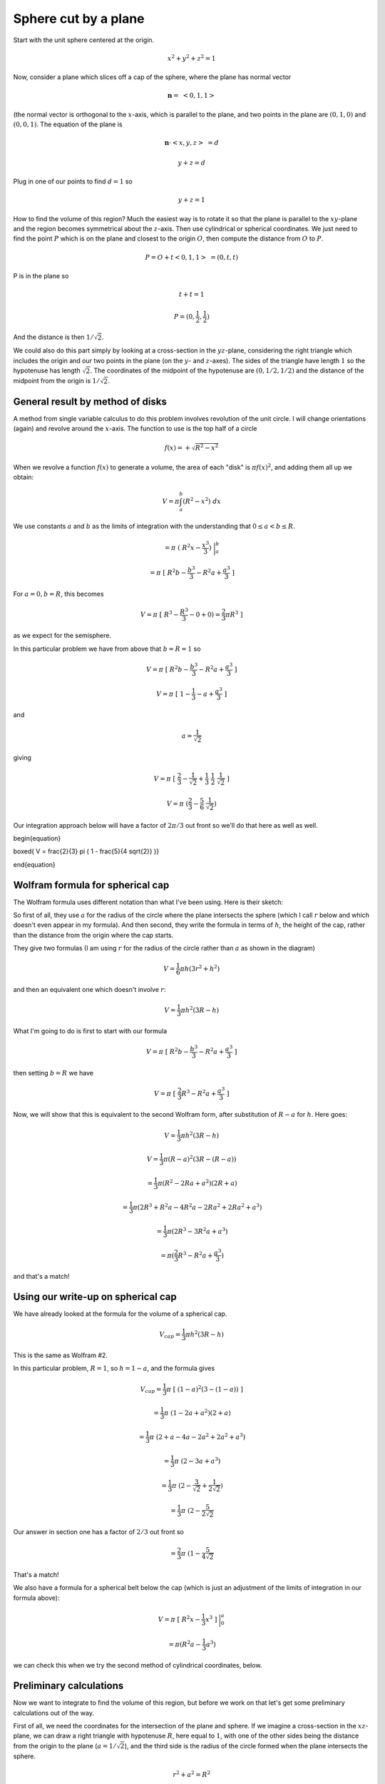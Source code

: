 .. _sphere-plane:

#####################
Sphere cut by a plane
#####################

Start with the unit sphere centered at the origin.

.. math::

    x^2 + y^2 + z^2 = 1 

Now, consider a plane which slices off a cap of the sphere, where the plane has normal vector

.. math::

    \mathbf{n} = \ <0,1,1> 

(the normal vector is orthogonal to the :math:`x`-axis, which is parallel to the plane, and two points in the plane are :math:`(0,1,0)` and :math:`(0,0,1)`.  The equation of the plane is

.. math::

    \mathbf{n} \cdot <x,y, z> \  = d 

    y + z = d 

Plug in one of our points to find :math:`d=1` so

.. math::

    y + z = 1 

How to find the volume of this region?  Much the easiest way is to rotate it so that the plane is parallel to the :math:`xy`-plane and the region becomes symmetrical about the :math:`z`-axis.  Then use cylindrical or spherical coordinates.  We just need to find the point :math:`P` which is on the plane and closest to the origin :math:`O`, then compute the distance from :math:`O` to :math:`P`.

.. math::

    P = O + t<0,1,1> \ = (0,t,t) 

P is in the plane so

.. math::

    t + t = 1 

    P = (0,\frac{1}{2},\frac{1}{2}) 

And the distance is then :math:`1/\sqrt{2}`.

We could also do this part simply by looking at a cross-section in the :math:`yz`-plane, considering the right triangle which includes the origin and our two points in the plane (on the :math:`y`- and :math:`z`-axes).  The sides of the triangle have length :math:`1` so the hypotenuse has length :math:`\sqrt{2}`.  The coordinates of the midpoint of the hypotenuse are :math:`(0,1/2,1/2)` and the distance of the midpoint from the origin is :math:`1/\sqrt{2}`.

=================================
General result by method of disks
=================================

A method from single variable calculus to do this problem involves revolution of the unit circle.  I will change orientations (again) and revolve around the :math:`x`-axis.  The function to use is the top half of a circle

.. math::

    f(x) = + \sqrt{R^2 - x^2} 

When we revolve a function :math:`f(x)` to generate a volume, the area of each "disk" is :math:`\pi f(x)^2`, and adding them all up we obtain:

.. math::

    V = \pi \int_a^b (R^2 - x^2) \ dx 

We use constants :math:`a` and :math:`b` as the limits of integration with the understanding that :math:`0 \le a < b  \le R`.

.. math::

    = \pi \ ( \ R^2 x - \frac{x^3}{3} ) \ \bigg |_a^b  

    = \pi \ [ \ R^2 b - \frac{b^3}{3} - R^2 a +  \frac{a^3}{3} \ ] 

For :math:`a=0, b=R`, this becomes

.. math::

    V = \pi \ [ \ R^3 - \frac{R^3}{3} - 0 +  0) = \frac{2}{3} \pi R^3 \ ] 

as we expect for the semisphere.

In this particular problem we have from above that :math:`b=R=1` so

.. math::

    V = \pi \ [ \ R^2 b - \frac{b^3}{3} - R^2 a +  \frac{a^3}{3} \ ] 

    V = \pi \ [ \ 1 - \frac{1}{3} - a +  \frac{a^3}{3} \ ] 

and

.. math::

    a = \frac{1}{\sqrt{2}} 

giving

.. math::

    V = \pi \ [ \ \frac{2}{3} - \frac{1}{\sqrt{2}} +  \frac{1}{3} \ \frac{1}{2} \ \frac{1}{\sqrt{2}}\ ] 

    V = \pi \ ( \frac{2}{3} - \frac{5}{6} \ \frac{1}{\sqrt{2}} ) 

Our integration approach below will have a factor of :math:`2 \pi/3` out front so we'll do that here as well as well.

\begin{equation}

\boxed{ V = \frac{2}{3} \pi \ ( 1 - \frac{5}{4 \sqrt{2}} )}

\end{equation}

=================================
Wolfram formula for spherical cap
=================================

The Wolfram formula uses different notation than what I've been using.  Here is their sketch:

.. image:: /figs/spherical_cap.png
   :scale: 50 %

So first of all, they use :math:`a` for the radius of the circle where the plane intersects the sphere (which I call :math:`r` below and which doesn't even appear in my formula).  And then second, they write the formula in terms of :math:`h`, the height of the cap, rather than the distance from the origin where the cap starts.

They give two formulas (I am using :math:`r` for the radius of the circle rather than :math:`a` as shown in the diagram)

.. math::

    V = \frac{1}{6} \pi h (3r^2 + h^2) 

and then an equivalent one which doesn't involve :math:`r`:

.. math::

    V = \frac{1}{3} \pi h^2 (3R - h) 

What I'm going to do is first to start with our formula

.. math::

    V = \pi \ [ \ R^2 b - \frac{b^3}{3} - R^2 a +  \frac{a^3}{3} \ ] 

then setting :math:`b=R` we have

.. math::

    V = \pi \ [ \ \frac{2}{3}R^3 - R^2 a +  \frac{a^3}{3} \ ] 

Now, we will show that this is equivalent to the second Wolfram form, after substitution of :math:`R-a` for :math:`h`.  Here goes:

.. math::

    V = \frac{1}{3} \pi h^2 (3R - h) 

    V = \frac{1}{3} \pi (R-a)^2 (3R - (R-a)) 

    = \frac{1}{3} \pi (R^2 - 2Ra + a^2)(2R + a) 

    = \frac{1}{3} \pi (2R^3 + R^2a - 4R^2a - 2Ra^2 + 2Ra^2 + a^3) 

    = \frac{1}{3} \pi (2R^3 - 3R^2a + a^3) 

    = \pi (\frac{2}{3}R^3 - R^2a + \frac{a^3}{3}) 

and that's a match!

===================================
Using our write-up on spherical cap
===================================

We have already looked at the formula for the volume of a spherical cap.

.. math::

    V_{cap} = \frac{1}{3} \pi h^2(3R - h) 

This is the same as Wolfram \#2.

In this particular problem, :math:`R = 1`, so :math:`h = 1 - a`, and the formula gives

.. math::

    V_{cap} = \frac{1}{3} \pi \ [ \ (1-a)^2(3 - (1-a)) \ ] 

    = \frac{1}{3} \pi \ (1 - 2a + a^2)(2 + a) 

    = \frac{1}{3} \pi \ (2 + a - 4a - 2a^2 + 2a^2 + a^3) 

    = \frac{1}{3} \pi \ (2 - 3a + a^3) 

    = \frac{1}{3} \pi \ (2 - \frac{3}{\sqrt{2}} + \frac{1}{2 \sqrt{2}}) 

    = \frac{1}{3} \pi \ (2 - \frac{5}{2\sqrt{2}} 

Our answer in section one has a factor of :math:`2/3` out front so

.. math::

    = \frac{2}{3} \pi \ (1 - \frac{5}{4\sqrt{2}} 

That's a match!

We also have a formula for a spherical belt below the cap (which is just an adjustment of the limits of integration in our formula above):

.. math::

    V = \pi \ [ \ R^2x - \frac{1}{3}x^3 \ ] \ \bigg |_{0}^{a} 

    = \pi (R^2 a - \frac{1}{3}a^3 ) 

we can check this when we try the second method of cylindrical coordinates, below.

========================
Preliminary calculations
========================

Now we want to integrate to find the volume of this region, but before we work on that let's get some preliminary calculations out of the way.

.. image:: /figs/sphere_plane1.png
   :scale: 50 %

First of all, we need the coordinates for the intersection of the plane and sphere.  If we imagine a cross-section in the :math:`xz`-plane, we can draw a right triangle with hypotenuse :math:`R`, here equal to :math:`1`, with one of the other sides being the distance from the origin to the plane (:math:`a = 1/\sqrt{2}`), and the third side is the radius of the circle formed when the plane intersects the sphere.

.. math::

    r^2 + a^2 = R^2 

    r^2 = 1 - (\frac{1}{\sqrt{2}})^2 = \frac{1}{2} = a^2  

    r = a 

Solving this reveals that :math:`r = 1/\sqrt{2}` as well, so this is an isosceles triangle.

Since it's isosceles the tangent of the angle :math:`\phi` for spherical coordinates (labeled :math:`t` in the figure) is equal to :math:`1`, so :math:`\phi = \pi/4` at the edge of the circle of intersection.  The bounds for the integral in spherical coordinates with respect to :math:`\phi` are :math:`\phi = 0 \rightarrow \pi/4`.

=====================
Area of spherical cap
=====================

A bit of a detour, back to the spherical cap, now we know that :math:`r=a`.

We recall that we also found a nice formula for the area of a spherical cap, which is a bit counter-intuitive since it holds also for a spherical belt, and that gives an easy way to remember it

.. math::

    A = 2 \pi R h = 2 \pi (R-a) 

This leads to a very simple calculation for the volume of the cap.  We find the volume of the whole spherical cone (the volume enclosed by the surface area and all the rays out from the origin tracing its circumference.  It is simply that fraction of the whole surface area, times the volume

.. math::

    V = 2 \pi (R-a) \cdot \frac{4/3 \pi R^3}{4 \pi R^2} 

    = \frac{2}{3} \pi (R^2 - Ra) 

We must subtract from this the part of the volume (a cone) that lies below the plane

.. math::

    V = \frac{2}{3} \pi (R^2 - Ra) - \frac{1}{3} \pi a^3 

    = \frac{2}{3} \pi (R^2 - Ra - \frac{1}{2} a^3) 

Plugging in for :math:`R=1` and :math:`a=1/\sqrt{2}`

.. math::

    = \frac{2}{3} \pi (1 - \frac{1}{\sqrt{2}} - \frac{1}{4 \sqrt{2}}) 

    = \frac{2}{3} \pi (1 - \frac{5}{4 \sqrt{2}}) 

That was easy!

=======================
Cylindrical coordinates
=======================

We need to decide whether to integrate the region below the plane, or above it.

Let's try above the plane first.  We will integrate with respect to :math:`z` first.  That means that :math:`r` is fixed in the inner integral.  The lower bound on :math:`z` is the height of the plane, :math:`a = 1/\sqrt{2}`.  The upper bound is :math:`\sqrt{R^2 - r^2}`.

So our integral is:

.. math::

    V = \iiint dz \ r \ dr \ d \theta 

    = \int_0^{2\pi} \int_0^a \int_a^{\sqrt{R^2 - r^2}} \ dz \ r \ dr \ d \theta 

The inner integral is just

.. math::

    \sqrt{R^2 - r^2} -a 

The middle integral is then

.. math::

    \int_0^a \sqrt{R^2 - r^2} \ r \ dr - a \int_0^a r \ dr 

    = -\frac{1}{3} (R^2 - r^2)^{3/2} - \frac{ar^2}{2} \ \bigg |_0^a 

    = -\frac{1}{3} (R^2 - a^2)^{3/2} - \frac{a^3}{2} + \frac{1}{3} (R^2)^{3/2} 

This cleans up quite a bit.  First, :math:`R=1` and :math:`a^2 = 1/2` so

.. math::

    = -\frac{1}{3} (1 - \frac{1}{2})^{3/2} - \frac{1}{2} \cdot \frac{a}{2} + \frac{1}{3} 

substitute for the last factor of :math:`a`

.. math::

    = -\frac{1}{3} \cdot \frac{1}{2\sqrt{2}} -\frac{1}{4 \sqrt{2}} +   \frac{1}{3} 

    = \frac{1}{3}(-\frac{1}{2\sqrt{2}} - \frac{3}{4\sqrt{2}} + 1) 

And finally, we pick up a factor of :math:`2 \pi` from the outside integral and combine the square root terms at the back of the expression giving

.. math::

    V = \frac{2}{3} \pi (1 - \frac{5}{4 \sqrt{2}}) 

which is what we had before.

===================================
Cylindrical coordinates, from below
===================================

We should also be able to do the region below the plane.  In that case we will have a region at the edge of the sphere where the upper bound on :math:`z` lies on the sphere, whereas in the middle, under the circular intersection with the plane, the upper bound on :math:`z` is the plane.

We will have to split the calculation into two parts.  However, the inside part is just a cylinder of radius and height both equal to :math:`a`.

What about the outer ring?  We have :math:`r=a \rightarrow 1` and :math:`z=0 \rightarrow \sqrt{R^2-r^2}`.

.. math::

    = \int_0^{2\pi} \int_a^1 \int_0^{ \sqrt{R^2-r^2}} \ dz \ r \ dr \ d \theta 

The inner integral is just :math:` \sqrt{R^2-r^2}` so the middle integral is

.. math::

    \int_a^1   \sqrt{R^2-r^2} \ r \ dr 

    = -\frac{1}{3} (R^2 - r^2)^{3/2} \ \bigg |_a^1 

Since :math:`R = 1`, this is just

.. math::

    = \frac{1}{3} (1 - a^2)^{3/2} 

times :math:`2\pi` for the outer integral gives

.. math::

    = \frac{2}{3}\pi (1 - a^2)^{3/2} 

Now, for the cylinder, we have

.. math::

    V = \pi r^2 h 

Both the height and radius are equal to :math:`a` so

.. math::

    = \pi a^3 

Combined with the outer ring we have

.. math::

    = \frac{2}{3}\pi \ [ \ 1 - a^2)^{3/2} +  \pi a^3\ ] 

Subtracted from the hemisphere, we obtain

.. math::

    = \frac{2}{3} \pi R^3 - \frac{2}{3}\pi (1 - a^2)^{3/2} -  \pi a^3 

To evaluate this, factor out the :math:`2 \pi/3` and recall that :math:`R=1`

.. math::

    = \frac{2}{3} \pi  \ [ \ 1 -  (1 - a^2)^{3/2} -  \frac{3}{2} a^2 \cdot a)\ ] 

Substitute :math:`a^2 = 1/2`

.. math::

    = \frac{2}{3} \pi  \ [ \ 1 -  (\frac{1}{2})^{3/2} -  \frac{3}{4} \cdot a)\ ] 

    = \frac{2}{3} \pi  \ [ \ 1 -  \frac{1}{2 \sqrt{2}} -  \frac{3}{4} \cdot a)\ ] 

Finally, substitute  :math:`a = 1/\sqrt{2}`

.. math::

    = \frac{2}{3} \pi  \ [ \ 1 -  \frac{5}{4 \sqrt{2}} \ ] 

=====================
Spherical coordinates
=====================

Let's do this problem in spherical coordinates, while we're at it.  We will integrate in the same order as usual, first with respect to :math:`\rho` and next with respect to :math:`\phi`, and then finally with respect to :math:`\theta`.

And again, what we know at this point is simply that the distance from the origin to the plane that begins our region of integration is :math:`1/\sqrt{2}`.

Let't tackle :math:`\phi` first.  If we imagine a cross-section in the :math:`xz`-plane, we can draw a right triangle with hypotenuse equal to :math:`R`, here equal to :math:`1`, formed with one side equal to the distance from the origin to the plane (:math:`1/\sqrt{2}`) and the other side just being the radius of the circle formed when the plane intersects the sphere.

.. math::

    r^2 + (\frac{1}{\sqrt{2}})^2 = 1 

Solving this, we find that :math:`r = 1/\sqrt{2}` as well, so this is an isosceles triangle.  Therefore the tangent of :math:`\phi` is equal to one, and so :math:`\phi = \pi/4`.  The bounds for the integral with respect to :math:`\phi` are :math:`\phi = 0 \rightarrow \pi/4`.

The second question is the bounds on :math:`\rho`.  Remember, for the inner integral we have :math:`\phi` \emph{fixed}.  Using the same cross-section with the :math:`xz`-axis, we find that the part of the ray along the radius that lies inside the volume we don't want, times the cosine of :math:`\phi`, is equal to the height.

.. image:: /figs/sphere_plane2.png
   :scale: 50 %

.. math::

    \rho_{start} \cos \phi = \frac{1}{\sqrt{2}} 

    \rho_{start} = \frac{1}{\sqrt{2} \cos \phi} 

So our triple integral is

.. math::

    \iiint \rho^2 \sin \phi \ d \rho \ d \phi \ d \theta 

    = \int_{\theta = 0}^{2 \pi} \int_{\phi=0}^{\pi/4} \int_{\rho = 1/\sqrt{2} \cos \phi}^{R} \rho^2 \sin \phi \ d \rho \ d \phi \ d \theta 

For the inner integral we have

.. math::

    \sin \phi \ \frac{\rho^3}{3} \ \bigg  |_{1/\sqrt{2} \cos \phi}^{R} 

    = \frac{1}{3} \sin \phi (R^3 - \frac{1}{2 \sqrt{2} \cos^3 \phi}) 

For the middle integral we need to integrate with respect to :math:`\phi`.  The first part is just

.. math::

    \int \sin \phi \ d \phi = - \cos \phi 

The second term is

.. math::

    \int \tan \phi \sec^2 \phi \ d \phi = \frac{1}{2} \tan^2 \phi 

Hold aside the factor of :math:`1/3` for a moment.  We have two terms from the integral

.. math::

    -R^3 \cos \phi \ \bigg  |_{0}^{\pi/4} 

    -\frac{1}{4 \sqrt{2}}\ \tan^2 \phi \ \bigg  |_{0}^{\pi/4} 

The first term evaluates to

.. math::

    -R^3 (\frac{1}{\sqrt{2}} - 1) = (1- \frac{1}{\sqrt{2}})R^3 

And the second is just

.. math::

    -\frac{1}{4 \sqrt{2}} 

Putting it all together we obtain:

.. math::

    \frac{1}{3} \ [ \ (1- \frac{1}{\sqrt{2}})R^3 - \frac{1}{4 \sqrt{2}} \ ] 

Of course, :math:`R=1` so

.. math::

    = \frac{1}{3} \ [ \ 1- \frac{1}{\sqrt{2}} - \frac{1}{4 \sqrt{2}} \ ] 

    = \frac{1}{3} \ [ \ 1-  \frac{5}{4 \sqrt{2}} \ ] 

All times :math:`2 \pi`

.. math::

    = \frac{2}{3}\pi \ [ \ 1-  \frac{5}{4 \sqrt{2}} \ ] 

And that looks the same as every other calculation.

=====================================
Spherical coordinates, bottom section
=====================================

At first I set up this integral, which is correct so far as it goes, but in the process we miss the region under the plane where :math:`\phi=0 \rightarrow \pi/4` (we'll come back for it).  This part is a "tire" with triangular cross-section.

.. math::

    = \int_{\theta = 0}^{2 \pi} \int_{\phi=\pi/4}^{\pi/2} \int_{\rho=0}^{R} \rho^2 \sin \phi \ d \rho \ d \phi \ d \theta 

    = \frac{1}{3} \int_{\phi=\pi/4}^{\pi/2} \ \sin \phi \ d \phi 

    = -\frac{1}{3} \cos \phi \ \bigg |_{\pi/4}^{\pi/2} 

    = (-\frac{1}{3}) (0- \frac{1}{\sqrt{2}}) 

    = \frac{1}{3 \sqrt{2}} 

Times :math:`2\pi` gives

.. math::

    = \frac{2}{3}\pi (\frac{1}{ \sqrt{2}}) 

We must subtract that from the hemisphere, obtaining

.. math::

    = \frac{2}{3}\pi (1 - \frac{1}{ \sqrt{2}}) 

The additional region we need to subtract is the region where :math:`\phi=0 \rightarrow \pi/4`.  This is a cone (under the plane) of height and radius :math:`a` and volume

.. math::

    \frac{1}{3} \pi a^3 

    =  \frac{1}{3} \pi (\frac{1}{2 \sqrt{2}}) 

    =  \frac{2}{3} \pi (\frac{1}{4 \sqrt{2}}) 

Once we subtract that, our answer matches every other answer in this write-up.

.. math::

    = \frac{2}{3}\pi (1 - \frac{1}{ \sqrt{2}} - \frac{1}{4 \sqrt{2}}) 

    = \frac{2}{3}\pi (1 - \frac{5}{4 \sqrt{2}}) 

And having done that, we see how all the areas relate to one another.  Leaving aside the factor of :math:`2 \pi/3`, we have

the hemisphere (:math:`1`)

the triangular "tire" shape (:math:`1/\sqrt{2}`)

the cone under the plane (:math:`1/4\sqrt{2}`)

the cylinder(:math:`3/4\sqrt{2}`)

the outer ring(:math:`1/2 \sqrt{2}`)

and the spherical cap(:math:`1 - 5/4 \sqrt{2}`), which is hemisphere minus (tire plus cone) or hemisphere minus (cylinder plus ring).
